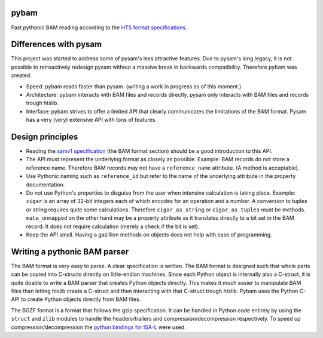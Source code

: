 pybam
=====

Fast pythonic BAM reading according to the `HTS format specifications
<http://samtools.github.io/hts-specs/>`_.

Differences with pysam
======================

This project was started to address some of pysam's less attractive features.
Due to pysam's long legacy, it is not possible to retroactively redesign pysam
without a massive break in backwards compatibility. Therefore pybam was
created.

+ Speed: pybam reads faster than pysam. (writing a work in progress as of this
  moment.)
+ Architecture: pybam interacts with BAM files and records directly, pysam only
  interacts with BAM files and records trough htslib.
+ Interface: pybam strives to offer a limited API that clearly communicates the
  limitations of the BAM format. Pysam has a very (very) extensive API with
  tons of features.

Design principles
=====================
+ Reading the `samv1 specification
  <https://github.com/samtools/hts-specs/blob/master/SAMv1.pdf>`_
  (the BAM format section) should be a good introduction to this API.
+ The API must represent the underlying format as closely as possible. Example:
  BAM records do not store a reference name. Therefore BAM records may not
  have a ``reference_name`` attribute. (A method is acceptable).
+ Use Pythonic naming such as ``reference_id`` but refer to the name of the
  underlying attribute in the property documentation.
+ Do not use Python's properties to disguise from the user when intensive
  calculation is taking place. Example: ``cigar`` is an array of 32-bit
  integers each of which encodes for an operation and a number. A conversion to
  tuples or string requires quite some calculations. Therefore ``cigar_as_string``
  or ``cigar_as_tuples`` must be methods. ``mate_unmapped`` on the other hand
  may be a property attribute as it translates directly to a bit set in the
  BAM record. It does not require calculation (merely a check if the bit is set).
+ Keep the API small. Having a gazillion methods on objects does not help
  with ease of programming.

Writing a pythonic BAM parser
=============================
The BAM format is very easy to parse. A clear specification is written. The
BAM format is designed such that whole parts can be copied into C-structs
directly on little-endian machines. Since each Python object is internally
also a C-struct, it is quite doable to write a BAM parser that creates Python
objects directly. This makes it much easier to manipulate BAM files than
letting htslib create a C-struct and then interacting with that C-struct
trough htslib. Pybam uses the Python C-API to create Python objects directly
from BAM files.

The BGZF format is a format that follows the gzip specification. It can be
handled in Python code entirely by using the ``struct`` and ``zlib`` modules
to handle the headers/trailers and compression/decompression respectively.
To speed up compression/decompression the `python bindings for ISA-L
<https://github.com/pycompression/python-isal>`_ were used.

